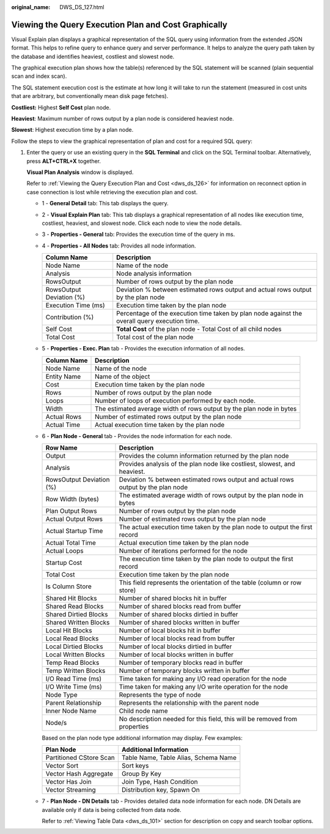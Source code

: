 :original_name: DWS_DS_127.html

.. _DWS_DS_127:

Viewing the Query Execution Plan and Cost Graphically
=====================================================

Visual Explain plan displays a graphical representation of the SQL query using information from the extended JSON format. This helps to refine query to enhance query and server performance. It helps to analyze the query path taken by the database and identifies heaviest, costliest and slowest node.

The graphical execution plan shows how the table(s) referenced by the SQL statement will be scanned (plain sequential scan and index scan).

The SQL statement execution cost is the estimate at how long it will take to run the statement (measured in cost units that are arbitrary, but conventionally mean disk page fetches).

**Costliest:** Highest **Self Cost** plan node.

**Heaviest**: Maximum number of rows output by a plan node is considered heaviest node.

**Slowest**: Highest execution time by a plan node.

Follow the steps to view the graphical representation of plan and cost for a required SQL query:

#. Enter the query or use an existing query in the **SQL Terminal** and click |image1| on the SQL Terminal toolbar. Alternatively, press **ALT+CTRL+X** together.

   **Visual Plan Analysis** window is displayed.

   Refer to :ref:`Viewing the Query Execution Plan and Cost <dws_ds_126>` for information on reconnect option in case connection is lost while retrieving the execution plan and cost.

   |image2|

   -  1 - **General Detail** tab: This tab displays the query.

   -  2 - **Visual Explain Plan** tab: This tab displays a graphical representation of all nodes like execution time, costliest, heaviest, and slowest node. Click each node to view the node details.

   -  3 - **Properties - General** tab: Provides the execution time of the query in ms.

   -  4 - **Properties - All Nodes** tab: Provides all node information.

      +--------------------------+-----------------------------------------------------------------------------------------------+
      | Column Name              | Description                                                                                   |
      +==========================+===============================================================================================+
      | Node Name                | Name of the node                                                                              |
      +--------------------------+-----------------------------------------------------------------------------------------------+
      | Analysis                 | Node analysis information                                                                     |
      +--------------------------+-----------------------------------------------------------------------------------------------+
      | RowsOutput               | Number of rows output by the plan node                                                        |
      +--------------------------+-----------------------------------------------------------------------------------------------+
      | RowsOutput Deviation (%) | Deviation % between estimated rows output and actual rows output by the plan node             |
      +--------------------------+-----------------------------------------------------------------------------------------------+
      | Execution Time (ms)      | Execution time taken by the plan node                                                         |
      +--------------------------+-----------------------------------------------------------------------------------------------+
      | Contribution (%)         | Percentage of the execution time taken by plan node against the overall query execution time. |
      +--------------------------+-----------------------------------------------------------------------------------------------+
      | Self Cost                | **Total Cost** of the plan node - Total Cost of all child nodes                               |
      +--------------------------+-----------------------------------------------------------------------------------------------+
      | Total Cost               | Total cost of the plan node                                                                   |
      +--------------------------+-----------------------------------------------------------------------------------------------+

   -  5 - **Properties - Exec. Plan** tab - Provides the execution information of all nodes.

      +-------------+----------------------------------------------------------------------+
      | Column Name | Description                                                          |
      +=============+======================================================================+
      | Node Name   | Name of the node                                                     |
      +-------------+----------------------------------------------------------------------+
      | Entity Name | Name of the object                                                   |
      +-------------+----------------------------------------------------------------------+
      | Cost        | Execution time taken by the plan node                                |
      +-------------+----------------------------------------------------------------------+
      | Rows        | Number of rows output by the plan node                               |
      +-------------+----------------------------------------------------------------------+
      | Loops       | Number of loops of execution performed by each node.                 |
      +-------------+----------------------------------------------------------------------+
      | Width       | The estimated average width of rows output by the plan node in bytes |
      +-------------+----------------------------------------------------------------------+
      | Actual Rows | Number of estimated rows output by the plan node                     |
      +-------------+----------------------------------------------------------------------+
      | Actual Time | Actual execution time taken by the plan node                         |
      +-------------+----------------------------------------------------------------------+

   -  6 - **Plan Node - General** tab - Provides the node information for each node.

      +--------------------------+-----------------------------------------------------------------------------------+
      | Row Name                 | Description                                                                       |
      +==========================+===================================================================================+
      | Output                   | Provides the column information returned by the plan node                         |
      +--------------------------+-----------------------------------------------------------------------------------+
      | Analysis                 | Provides analysis of the plan node like costliest, slowest, and heaviest.         |
      +--------------------------+-----------------------------------------------------------------------------------+
      | RowsOutput Deviation (%) | Deviation % between estimated rows output and actual rows output by the plan node |
      +--------------------------+-----------------------------------------------------------------------------------+
      | Row Width (bytes)        | The estimated average width of rows output by the plan node in bytes              |
      +--------------------------+-----------------------------------------------------------------------------------+
      | Plan Output Rows         | Number of rows output by the plan node                                            |
      +--------------------------+-----------------------------------------------------------------------------------+
      | Actual Output Rows       | Number of estimated rows output by the plan node                                  |
      +--------------------------+-----------------------------------------------------------------------------------+
      | Actual Startup Time      | The actual execution time taken by the plan node to output the first record       |
      +--------------------------+-----------------------------------------------------------------------------------+
      | Actual Total Time        | Actual execution time taken by the plan node                                      |
      +--------------------------+-----------------------------------------------------------------------------------+
      | Actual Loops             | Number of iterations performed for the node                                       |
      +--------------------------+-----------------------------------------------------------------------------------+
      | Startup Cost             | The execution time taken by the plan node to output the first record              |
      +--------------------------+-----------------------------------------------------------------------------------+
      | Total Cost               | Execution time taken by the plan node                                             |
      +--------------------------+-----------------------------------------------------------------------------------+
      | Is Column Store          | This field represents the orientation of the table (column or row store)          |
      +--------------------------+-----------------------------------------------------------------------------------+
      | Shared Hit Blocks        | Number of shared blocks hit in buffer                                             |
      +--------------------------+-----------------------------------------------------------------------------------+
      | Shared Read Blocks       | Number of shared blocks read from buffer                                          |
      +--------------------------+-----------------------------------------------------------------------------------+
      | Shared Dirtied Blocks    | Number of shared blocks dirtied in buffer                                         |
      +--------------------------+-----------------------------------------------------------------------------------+
      | Shared Written Blocks    | Number of shared blocks written in buffer                                         |
      +--------------------------+-----------------------------------------------------------------------------------+
      | Local Hit Blocks         | Number of local blocks hit in buffer                                              |
      +--------------------------+-----------------------------------------------------------------------------------+
      | Local Read Blocks        | Number of local blocks read from buffer                                           |
      +--------------------------+-----------------------------------------------------------------------------------+
      | Local Dirtied Blocks     | Number of local blocks dirtied in buffer                                          |
      +--------------------------+-----------------------------------------------------------------------------------+
      | Local Written Blocks     | Number of local blocks written in buffer                                          |
      +--------------------------+-----------------------------------------------------------------------------------+
      | Temp Read Blocks         | Number of temporary blocks read in buffer                                         |
      +--------------------------+-----------------------------------------------------------------------------------+
      | Temp Written Blocks      | Number of temporary blocks written in buffer                                      |
      +--------------------------+-----------------------------------------------------------------------------------+
      | I/O Read Time (ms)       | Time taken for making any I/O read operation for the node                         |
      +--------------------------+-----------------------------------------------------------------------------------+
      | I/O Write Time (ms)      | Time taken for making any I/O write operation for the node                        |
      +--------------------------+-----------------------------------------------------------------------------------+
      | Node Type                | Represents the type of node                                                       |
      +--------------------------+-----------------------------------------------------------------------------------+
      | Parent Relationship      | Represents the relationship with the parent node                                  |
      +--------------------------+-----------------------------------------------------------------------------------+
      | Inner Node Name          | Child node name                                                                   |
      +--------------------------+-----------------------------------------------------------------------------------+
      | Node/s                   | No description needed for this field, this will be removed from properties        |
      +--------------------------+-----------------------------------------------------------------------------------+

      Based on the plan node type additional information may display. Few examples:

      ======================= ====================================
      Plan Node               Additional Information
      ======================= ====================================
      Partitioned CStore Scan Table Name, Table Alias, Schema Name
      Vector Sort             Sort keys
      Vector Hash Aggregate   Group By Key
      Vector Has Join         Join Type, Hash Condition
      Vector Streaming        Distribution key, Spawn On
      ======================= ====================================

   -  7 - **Plan Node - DN Details** tab - Provides detailed data node information for each node. DN Details are available only if data is being collected from data node.

      Refer to :ref:`Viewing Table Data <dws_ds_101>` section for description on copy and search toolbar options.

.. |image1| image:: /_static/images/en-us_image_0000001098833370.png
.. |image2| image:: /_static/images/en-us_image_0000001098993372.png
